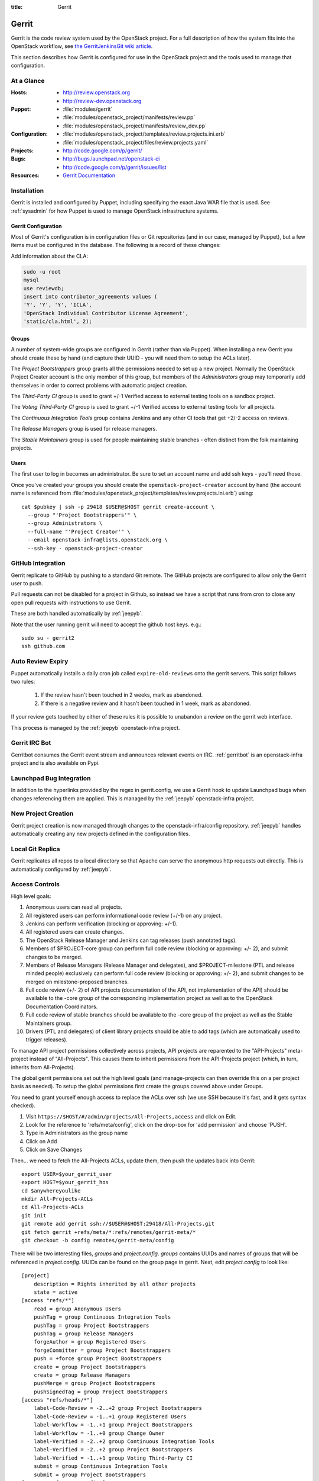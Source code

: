 :title: Gerrit

.. _gerrit:

Gerrit
######

Gerrit is the code review system used by the OpenStack project.  For a
full description of how the system fits into the OpenStack workflow,
see `the GerritJenkinsGit wiki article
<https://wiki.openstack.org/wiki/GerritJenkinsGit>`_.

This section describes how Gerrit is configured for use in the
OpenStack project and the tools used to manage that configuration.

At a Glance
===========

:Hosts:
  * http://review.openstack.org
  * http://review-dev.openstack.org
:Puppet:
  * :file:`modules/gerrit`
  * :file:`modules/openstack_project/manifests/review.pp`
  * :file:`modules/openstack_project/manifests/review_dev.pp`
:Configuration:
  * :file:`modules/openstack_project/templates/review.projects.ini.erb`
  * :file:`modules/openstack_project/files/review.projects.yaml`
:Projects:
  * http://code.google.com/p/gerrit/
:Bugs:
  * http://bugs.launchpad.net/openstack-ci
  * http://code.google.com/p/gerrit/issues/list
:Resources:
  * `Gerrit Documentation <https://review.openstack.org/Documentation/index.html>`_

Installation
============

Gerrit is installed and configured by Puppet, including specifying the
exact Java WAR file that is used.  See :ref:`sysadmin` for how Puppet
is used to manage OpenStack infrastructure systems.

Gerrit Configuration
--------------------

Most of Gerrit's configuration is in configuration files or Git
repositories (and in our case, managed by Puppet), but a few items
must be configured in the database.  The following is a record of
these changes:

Add information about the CLA:

.. code-block:: mysql

  sudo -u root
  mysql
  use reviewdb;
  insert into contributor_agreements values (
  'Y', 'Y', 'Y', 'ICLA',
  'OpenStack Individual Contributor License Agreement',
  'static/cla.html', 2);

Groups
------

A number of system-wide groups are configured in Gerrit (rather than
via Puppet).  When installing a new Gerrit you should create these by
hand (and capture their UUID - you will need them to setup the ACLs
later).

The `Project Bootstrappers` group grants all the permissions needed to
set up a new project.  Normally the OpenStack Project Creater account
is the only member of this group, but members of the `Administrators`
group may temporarily add themselves in order to correct problems with
automatic project creation.

The `Third-Party CI` group is used to grant +/-1 Verified
access to external testing tools on a sandbox project.

The `Voting Third-Party CI` group is used to grant +/-1 Verified
access to external testing tools for all projects.

The `Continuous Integration Tools` group contains Jenkins and any
other CI tools that get +2/-2 access on reviews.

The `Release Managers` group is used for release managers.

The `Stable Maintainers` group is used for people maintaining stable
branches - often distinct from the folk maintaining projects.


Users
-----

The first user to log in becomes an administrator. Be sure to set an
account name and add ssh keys - you'll need those.

Once you've created your groups you should create the
``openstack-project-creator`` account by hand (the account name is
referenced from
:file:`modules/openstack_project/templates/review.projects.ini.erb`)
using::

  cat $pubkey | ssh -p 29418 $USER@$HOST gerrit create-account \
    --group "'Project Bootstrappers'" \
    --group Administrators \
    --full-name "'Project Creator'" \
    --email openstack-infra@lists.openstack.org \
    --ssh-key - openstack-project-creator

GitHub Integration
==================

Gerrit replicate to GitHub by pushing to a standard Git remote.  The
GitHub projects are configured to allow only the Gerrit user to push.

Pull requests can not be disabled for a project in Github, so instead
we have a script that runs from cron to close any open pull requests
with instructions to use Gerrit.

These are both handled automatically by :ref:`jeepyb`.

Note that the user running gerrit will need to accept the github host
keys. e.g.::

  sudo su - gerrit2
  ssh github.com


Auto Review Expiry
==================

Puppet automatically installs a daily cron job called ``expire-old-reviews``
onto the gerrit servers.  This script follows two rules:

 #. If the review hasn't been touched in 2 weeks, mark as abandoned.
 #. If there is a negative review and it hasn't been touched in 1 week, mark as
    abandoned.

If your review gets touched by either of these rules it is possible to
unabandon a review on the gerrit web interface.

This process is managed by the :ref:`jeepyb` openstack-infra project.

Gerrit IRC Bot
==============

Gerritbot consumes the Gerrit event stream and announces relevant
events on IRC.  :ref:`gerritbot` is an openstack-infra project and is
also available on Pypi.


Launchpad Bug Integration
=========================

In addition to the hyperlinks provided by the regex in gerrit.config,
we use a Gerrit hook to update Launchpad bugs when changes referencing
them are applied.  This is managed by the :ref:`jeepyb`
openstack-infra project.


New Project Creation
====================

Gerrit project creation is now managed through changes to the
openstack-infra/config repository.  :ref:`jeepyb` handles
automatically creating any new projects defined in the configuration
files.

Local Git Replica
=================

Gerrit replicates all repos to a local directory so that Apache can
serve the anonymous http requests out directly.  This is automatically
configured by :ref:`jeepyb`.

.. _acl:

Access Controls
===============

High level goals:

#. Anonymous users can read all projects.
#. All registered users can perform informational code review (+/-1)
   on any project.
#. Jenkins can perform verification (blocking or approving: +/-1).
#. All registered users can create changes.
#. The OpenStack Release Manager and Jenkins can tag releases (push
   annotated tags).
#. Members of $PROJECT-core group can perform full code review
   (blocking or approving: +/- 2), and submit changes to be merged.
#. Members of Release Managers (Release Manager and delegates), and
   $PROJECT-milestone (PTL and release minded people) exclusively can
   perform full code review (blocking or approving: +/- 2), and submit
   changes to be merged on milestone-proposed branches.
#. Full code review (+/- 2) of API projects (documentation of the API,
   not implementation of the API) should be available to the -core
   group of the corresponding implementation project as well as to the
   OpenStack Documentation Coordinators.
#. Full code review of stable branches should be available to the
   -core group of the project as well as the Stable Maintainers
   group.
#. Drivers (PTL and delegates) of client library projects should be
   able to add tags (which are automatically used to trigger
   releases).

To manage API project permissions collectively across projects, API
projects are reparented to the "API-Projects" meta-project instead of
"All-Projects".  This causes them to inherit permissions from the
API-Projects project (which, in turn, inherits from All-Projects).

The global gerrit permissions set out the high level goals (and
manage-projects can then override this on a per project basis as
needed). To setup the global permissions first create the groups
covered above under Groups.

You need to grant yourself enough access to replace the ACLs over ssh (we use
SSH because it's fast, and it gets syntax checked).

#. Visit ``https://$HOST/#/admin/projects/All-Projects,access`` and click on Edit.

#. Look for the reference to 'refs/meta/config', click on the drop-box for 'add permission' and choose 'PUSH'.

#. Type in Administrators as the group name

#. Click on Add

#. Click on Save Changes

Then... we need to fetch the All-Projects ACLs, update them, then push the
updates back into Gerrit::

  export USER=$your_gerrit_user
  export HOST=$your_gerrit_hos
  cd $anywhereyoulike
  mkdir All-Projects-ACLs
  cd All-Projects-ACLs
  git init
  git remote add gerrit ssh://$USER@$HOST:29418/All-Projects.git
  git fetch gerrit +refs/meta/*:refs/remotes/gerrit-meta/*
  git checkout -b config remotes/gerrit-meta/config

There will be two interesting files, `groups` and `project.config`.
`groups` contains UUIDs and names of groups that will be referenced
in `project.config`. UUIDs can be found on the group page in gerrit.
Next, edit `project.config` to look like::

  [project]
      description = Rights inherited by all other projects
      state = active
  [access "refs/*"]
      read = group Anonymous Users
      pushTag = group Continuous Integration Tools
      pushTag = group Project Bootstrappers
      pushTag = group Release Managers
      forgeAuthor = group Registered Users
      forgeCommitter = group Project Bootstrappers
      push = +force group Project Bootstrappers
      create = group Project Bootstrappers
      create = group Release Managers
      pushMerge = group Project Bootstrappers
      pushSignedTag = group Project Bootstrappers
  [access "refs/heads/*"]
      label-Code-Review = -2..+2 group Project Bootstrappers
      label-Code-Review = -1..+1 group Registered Users
      label-Workflow = -1..+1 group Project Bootstrappers
      label-Workflow = -1..+0 group Change Owner
      label-Verified = -2..+2 group Continuous Integration Tools
      label-Verified = -2..+2 group Project Bootstrappers
      label-Verified = -1..+1 group Voting Third-Party CI
      submit = group Continuous Integration Tools
      submit = group Project Bootstrappers
  [access "refs/meta/config"]
      read = group Project Owners
  [access "refs/for/refs/*"]
      push = group Registered Users
  [access "refs/heads/milestone-proposed"]
      exclusiveGroupPermissions = label-Workflow label-Code-Review
      label-Code-Review = -2..+2 group Project Bootstrappers
      label-Code-Review = -2..+2 group Release Managers
      label-Code-Review = -1..+1 group Registered Users
      owner = group Release Managers
      label-Workflow = -1..+1 group Release Managers
  [access "refs/heads/stable/*"]
      forgeAuthor = group Stable Maintainers
      forgeCommitter = group Stable Maintainers
      exclusiveGroupPermissions = label-Workflow label-Code-Review
      label-Code-Review = -2..+2 group Project Bootstrappers
      label-Code-Review = -2..+2 group Stable Maintainers
      label-Code-Review = -1..+1 group Registered Users
      label-Workflow = -1..+1 group Release Managers
  [access "refs/meta/openstack/*"]
      read = group Continuous Integration Tools
      create = group Continuous Integration Tools
      push = group Continuous Integration Tools
  [capability]
      administrateServer = group Administrators
      priority = batch group Non-Interactive Users
      createProject = group Project Bootstrappers
      streamEvents = group Registered Users
  [access "refs/zuul/*"]
      create = group Continuous Integration Tools
      push = +force group Continuous Integration Tools
      pushMerge = group Continuous Integration Tools
  [access "refs/for/refs/zuul/*"]
      pushMerge = group Continuous Integration Tools
  [label "Code-Review"]
      function = MaxWithBlock
      abbreviation = R
      copyMinScore = true
      copyAllScoresOnTrivialRebase = true
      copyAllScoresIfNoCodeChange = true
      value = -2 Do not merge
      value = -1 I would prefer that you didn't merge this
      value =  0 No score
      value = +1 Looks good to me, but someone else must approve
      value = +2 Looks good to me (core reviewer)
  [label "Verified"]
      function = MaxWithBlock
      value = -2 Fails
      value = -1 Doesn't seem to work
      value =  0 No score
      value = +1 Works for me
      value = +2 Verified
  [label "Workflow"]
      function = MaxWithBlock
      value = -1 Work in progress
      value =  0 Ready for reviews
      value = +1 Approved


Now edit the groups file. The format is::

  #UUID  Group Name
  1234567890123456789012345678901234567890  group-foo

Each of the groups listed above under 'Groups' should have an entry as well as
the built in groups such as 'Non-Interactive Users' which may or may not be
present in the initial groups file. You can find the UUID values by navigating
to Admin -> Groups -> Group Name -> General in the Web UI.

Finally, commit the changes and push the config back up to Gerrit::

  git commit -am "Initial All-Projects config"
  git push gerrit HEAD:refs/meta/config


Manual Administrative Tasks
===========================

The following sections describe tasks that individuals with root
access may need to perform on rare occations.


Renaming a Project
------------------

Renaming a project is not automated and is disruptive to developers,
so it should be avoided. Allow for an hour of downtime for the
project in question, and about 10 minutes of downtime for all of
Gerrit. All Gerrit changes, merged and open, will carry over, so
in-progress changes do not need to be merged before the move.

To rename a project:

#. Prepare a change to the Puppet configuration which updates
   projects.yaml/ACLs and jenkins-job-builder for the new name.

#. Stop puppet on review.openstack.org to prevent your interim
   configuration changes from being reset by the project management
   routines::

     sudo puppetd --disable

#. Gracefully stop Zuul on zuul.openstack.org::

     sudo kill -USR1 $(cat /var/run/zuul/zuul.pid)
     rm -f /var/run/zuul/zuul.pid /var/run/zuul/zuul.lock

#. Stop Gerrit on review.openstack.org::

     sudo invoke-rc.d gerrit stop

#. Update the database on review.openstack.org::

     sudo mysql --defaults-file=/etc/mysql/debian.cnf reviewdb

     update account_project_watches
     set project_name = "openstack/NEW"
     where project_name = "openstack/OLD";

     update changes
     set dest_project_name = "openstack/NEW", created_on = created_on
     where dest_project_name = "openstack/OLD";

#. Move both the git repository and the mirror on
   review.openstack.org::

     sudo mv ~gerrit2/review_site/git/openstack/{OLD,NEW}.git
     sudo mv /var/lib/git/openstack/{OLD,NEW}.git

#. Move the git repository on git{01-04}.openstack.org::

     sudo mv /var/lib/git/openstack/{OLD,NEW}.git

#. Start Gerrit on review.openstack.org::

     sudo invoke-rc.d gerrit start

#. Start Zuul on zuul.openstack.org::

     sudo invoke-rc.d zuul start

#. Merge the prepared Puppet configuration change, removing the
   original Jenkins jobs via the Jenkins WebUI later if needed.

#. Start puppet again on review.openstack.org::

     sudo puppetd --enable

#. Rename the project in GitHub or, if this is a move to a new org, let
   the project management run create it for you and then remove the
   original later (assuming you have sufficient permissions).

#. If this is an org move and the project name itself is not
   changing, gate jobs may fail due to outdated remote URLs. Clear
   the workspaces on persistent Jenkins slaves to mitigate this::

     sudo salt '*.slave.openstack.org' cmd.run 'rm -rf ~jenkins/workspace/*PROJECT*'
 
#. Again, if this is an org move rather than a rename and the GitHub
   project has been created but is empty, trigger replication to
   populate it::

     ssh -p 29418 review.openstack.org gerrit replicate --all

#. Submit a change that updates .gitreview with the new location of the
   project.

Developers will either need to re-clone a new copy of the repository,
or manually update their remotes with something like::

  git remote set-url origin https://git.openstack.org/$ORG/$PROJECT


Third-Party Testing Access
--------------------------

The command to add an account for an automated system which gets
-1/+1 code verify voting rights (as outlined in `Third Party
Testing`_) looks like:

.. code-block:: shell

  ssh -p 29418 review.openstack.org "gerrit create-account \
      --group 'Third-Party CI' \
      --full-name 'Some CI Bot' \
      --email ci-bot@third-party.org \
      --ssh-key 'ssh-rsa AAAAB3Nz...zaUCse1P ci-bot@third-party.org' \
      some-ci-bot"

Details on the create-account_ command can be found in the Gerrit
API documentation.

.. _`Third-Party CI`: http://ci.openstack.org/third_party.html

.. _create-account: https://review.openstack.org/Documentation/cmd-create-account.html

Resetting a Username in Gerrit
------------------------------

Initially if a Gerrit username (which is used to associate SSH
connections to an account) has not yet been set, the user can type
it into the Gerrit WebUI... but there is no supported way for the
user to alter or correct it once entered. Further, if a defunct
account has the desired username, a different one will have to be
entered.

Because of this, often due to the user ending up with `Duplicate
Accounts in Gerrit`_, it may be requested to change the SSH username
of an account. Confirm the account_id number for the account in
question and remove the existing username external_id for that (it
may also be necessary to remove any lingering external_id with the
desired username if confirmed there is a defunct account associated
with it):

.. code-block:: mysql

  delete from account_external_ids where account_id=NNNN and external_id like 'username:%';

After this, the user should be able to re-add their username through
the Gerrit WebUI.


Duplicate Accounts in Gerrit
----------------------------

From time to time, outside events affecting SSO authentication or
identity changes can result in multiple Gerrit accounts for the same
user. This frequently causes duplication of preferred E-mail
addresses, which also renders the accounts unselectable in some
parts of the WebUI (notably when trying to add reviewers to a change
or members in a group). Gerrit does not provide a supported
mechanism for `Combining Gerrit Accounts`_, and doing so manually is
both time-consuming and error prone. As a result, the OpenStack
infrastructure team does not combine duplicate accounts for users
but can clean up these E-mail address issues upon request. To find
the offending duplicates:

.. code-block:: mysql

  select account_id from accounts where preferred_email='user@example.com';

Find out from the user which account_id is the one they're currently
using, and then null out the others with:

.. code-block:: mysql

  update accounts set preferred_email=NULL, registered_on=registered_on where account_id=OLD;

Then flush Gerrit's caches so any immediate account lookups will hit
the current DB contents:

.. code-block:: bash

  ssh review.openstack.org -p29418 gerrit flush-caches --all


Combining Gerrit Accounts
-------------------------

While not supported by Gerrit, a fairly thorough account merge is
documented here (mostly as a demonstration of its unfortunate
complexity). Please note that the OpenStack infrastructure team does
not combine duplicate accounts for users upon request, but this
would be the process to follow if it becomes necessary under some
extraordinary circumstance.

Collect as much information as possible about all affected accounts,
and then go poking around in the tables listed below for additional
ones to determine the account_id number for the current account and
any former accounts which should be merged into it. Then for each
old account_id, perform these update and delete queries:

.. code-block:: mysql

  delete from account_agreements where account_id=OLD;
  delete from account_diff_preferences where id=OLD;
  delete from account_external_ids where account_id=OLD;
  delete from account_group_members where account_id=OLD;
  delete from account_group_members_audit where account_id=OLD;
  delete from account_project_watches where account_id=OLD;
  delete from account_ssh_keys where account_id=OLD;
  delete from accounts where account_id=OLD;
  update account_patch_reviews set account_id=NEW where account_id=OLD;
  update starred_changes set account_id=NEW where account_id=OLD;
  update change_messages set author_id=NEW, written_on=written_on where author_id=OLD;
  update changes set owner_account_id=NEW, created_on=created_on where owner_account_id=OLD;
  update patch_comments set author_id=NEW, written_on=written_on where author_id=OLD;
  update patch_sets set uploader_account_id=NEW, created_on=created_on where uploader_account_id=OLD;
  update patch_set_approvals set account_id=NEW, granted=granted where account_id=OLD;

If that last update query results in a collision with an error
like::

  ERROR 1062 (23000): Duplicate entry 'XXX-YY-NEW' for key 'PRIMARY'

Then you can manually delete the old approval:

.. code-block:: mysql

  delete from patch_set_approvals where account_id=OLD and change_id=XXX and patch_set_id=YY;

And repeat until the update query runs to completion.

After all the described deletes and updates have been applied, flush
Gerrit's caches so things like authentication will be rechecked
against the current DB contents:

.. code-block:: bash

  ssh review.openstack.org -p29418 gerrit flush-caches --all

Make the user aware that these steps have also removed any group
memberships, preferences, SSH keys, contact information, CLA
signatures, and so on associated with the old account so some of
these may still need to be added to the new one via the Gerrit WebUI
if they haven't been already. With a careful inspection of all
accounts involved it is possible to merge some information from the
old accounts into new ones by performing update queries similar to
the deletes above, but since this varies on a case-by-case basis
it's left as an exercise for the reader.


Deleting a User from Gerrit
---------------------------

This isn't normally necessary, but if you find that you need to
completely delete an account from Gerrit, perform the same delete
queries mentioned in `Combining Gerrit Accounts`_ and replace the
update queries for account_patch_reviews and starred_changes with:

.. code-block:: mysql

  delete from account_patch_reviews where account_id=OLD;
  delete from starred_changes where account_id=OLD;

The other update queries can be ignored, since deleting them in many
cases would result in loss of legitimate review history.
